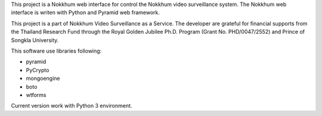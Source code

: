 This project is a Nokkhum web interface for control the Nokkhum video surveillance system. 
The Nokkhum web interface is writen with Python and Pyramid web framework.

This project is a part of Nokkhum Video Surveillance as a Service. 
The developer are grateful for financial supports from the Thailand Research Fund through the Royal Golden Jubilee Ph.D. Program 
(Grant No. PHD/0047/2552) and Prince of Songkla University.

This software use libraries following:

- pyramid
- PyCrypto
- mongoengine
- boto
- wtforms

Current version work with Python 3 environment.